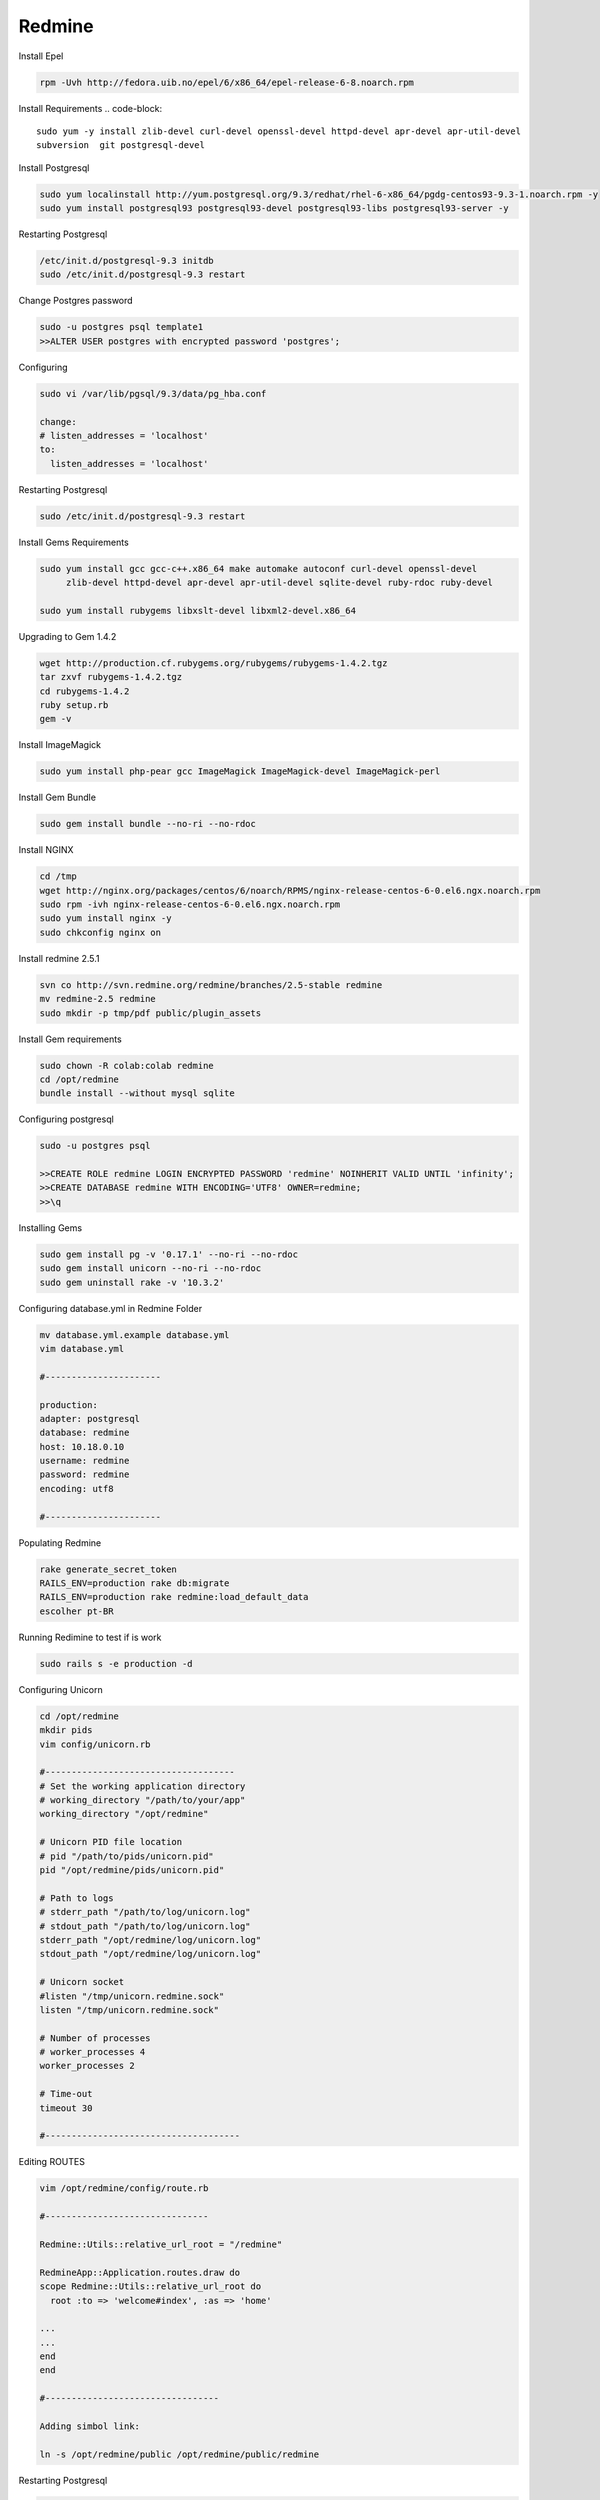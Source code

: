 .. -*- coding: utf-8 -*-

.. highlight:: rest

.. _colab_software:

Redmine
=====

Install Epel

.. code-block::

  rpm -Uvh http://fedora.uib.no/epel/6/x86_64/epel-release-6-8.noarch.rpm 


Install Requirements
.. code-block::

    sudo yum -y install zlib-devel curl-devel openssl-devel httpd-devel apr-devel apr-util-devel 
    subversion  git postgresql-devel 


Install Postgresql

.. code-block::

  sudo yum localinstall http://yum.postgresql.org/9.3/redhat/rhel-6-x86_64/pgdg-centos93-9.3-1.noarch.rpm -y
  sudo yum install postgresql93 postgresql93-devel postgresql93-libs postgresql93-server -y


Restarting Postgresql

.. code-block::

  /etc/init.d/postgresql-9.3 initdb
  sudo /etc/init.d/postgresql-9.3 restart

Change Postgres password

.. code-block::

  sudo -u postgres psql template1
  >>ALTER USER postgres with encrypted password 'postgres';

Configuring

.. code-block::

    sudo vi /var/lib/pgsql/9.3/data/pg_hba.conf
  
    change: 
    # listen_addresses = 'localhost'
    to:
      listen_addresses = 'localhost'

Restarting Postgresql

.. code-block::
  
  sudo /etc/init.d/postgresql-9.3 restart


Install Gems Requirements
  
.. code-block::

  sudo yum install gcc gcc-c++.x86_64 make automake autoconf curl-devel openssl-devel
       zlib-devel httpd-devel apr-devel apr-util-devel sqlite-devel ruby-rdoc ruby-devel
  
  sudo yum install rubygems libxslt-devel libxml2-devel.x86_64


Upgrading to Gem 1.4.2

.. code-block::
  
  wget http://production.cf.rubygems.org/rubygems/rubygems-1.4.2.tgz
  tar zxvf rubygems-1.4.2.tgz
  cd rubygems-1.4.2
  ruby setup.rb
  gem -v


Install  ImageMagick

.. code-block::

  sudo yum install php-pear gcc ImageMagick ImageMagick-devel ImageMagick-perl

Install Gem Bundle 

.. code-block::
    
  sudo gem install bundle --no-ri --no-rdoc

Install NGINX
  
..  code-block::

  cd /tmp
  wget http://nginx.org/packages/centos/6/noarch/RPMS/nginx-release-centos-6-0.el6.ngx.noarch.rpm
  sudo rpm -ivh nginx-release-centos-6-0.el6.ngx.noarch.rpm
  sudo yum install nginx -y
  sudo chkconfig nginx on

Install redmine 2.5.1

.. code-block::
  
  svn co http://svn.redmine.org/redmine/branches/2.5-stable redmine
  mv redmine-2.5 redmine
  sudo mkdir -p tmp/pdf public/plugin_assets


Install Gem requirements

.. code-block::

  sudo chown -R colab:colab redmine
  cd /opt/redmine
  bundle install --without mysql sqlite


Configuring postgresql

.. code-block::

  sudo -u postgres psql

  >>CREATE ROLE redmine LOGIN ENCRYPTED PASSWORD 'redmine' NOINHERIT VALID UNTIL 'infinity';
  >>CREATE DATABASE redmine WITH ENCODING='UTF8' OWNER=redmine; 
  >>\q


Installing Gems

.. code-block::

  sudo gem install pg -v '0.17.1' --no-ri --no-rdoc 
  sudo gem install unicorn --no-ri --no-rdoc
  sudo gem uninstall rake -v '10.3.2'


Configuring database.yml in Redmine Folder

.. code-block::
  
  mv database.yml.example database.yml
  vim database.yml

  #----------------------
  
  production:
  adapter: postgresql
  database: redmine
  host: 10.18.0.10
  username: redmine
  password: redmine
  encoding: utf8

  #----------------------


Populating Redmine

.. code-block::

  rake generate_secret_token
  RAILS_ENV=production rake db:migrate
  RAILS_ENV=production rake redmine:load_default_data 
  escolher pt-BR


Running Redimine to test if is work

.. code-block::
  
  sudo rails s -e production -d 



Configuring Unicorn

.. code-block::

  cd /opt/redmine
  mkdir pids   
  vim config/unicorn.rb

  #------------------------------------
  # Set the working application directory
  # working_directory "/path/to/your/app"
  working_directory "/opt/redmine"
  
  # Unicorn PID file location
  # pid "/path/to/pids/unicorn.pid"
  pid "/opt/redmine/pids/unicorn.pid"
  
  # Path to logs
  # stderr_path "/path/to/log/unicorn.log"
  # stdout_path "/path/to/log/unicorn.log"
  stderr_path "/opt/redmine/log/unicorn.log"
  stdout_path "/opt/redmine/log/unicorn.log"
  
  # Unicorn socket
  #listen "/tmp/unicorn.redmine.sock"
  listen "/tmp/unicorn.redmine.sock"
  
  # Number of processes
  # worker_processes 4
  worker_processes 2
  
  # Time-out
  timeout 30

  #-------------------------------------
  
  
  
Editing ROUTES

.. code-block::

  vim /opt/redmine/config/route.rb

  #-------------------------------

  Redmine::Utils::relative_url_root = "/redmine"

  RedmineApp::Application.routes.draw do
  scope Redmine::Utils::relative_url_root do
    root :to => 'welcome#index', :as => 'home'

  ...
  ...
  end
  end

  #---------------------------------

  Adding simbol link:
  
  ln -s /opt/redmine/public /opt/redmine/public/redmine

Restarting  Postgresql
  
.. code-block::

    sudo /etc/init.d/postgresql-9.3 restart

Running Redmine Using unicorn

.. code-block::
  
  sudo unicorn_rails -c /opt/redmine/config/unicorn.rb -E development -l 0.0.0.0:3000 -D



Install Plugin to Use remote_user

.. code-block::
  
  cd /opt/redmine/plugins

  git clone https://github.com/tdvsdv/single_auth.git

Editing remote_user 

.. code-block::
  
  Make login in redmine using :
    user: admin
    passwod: admin
    
    go to in plugins
    go to configurations in single_auth
    edit REMOTE_USER to HTTP_REMOTE_USER
